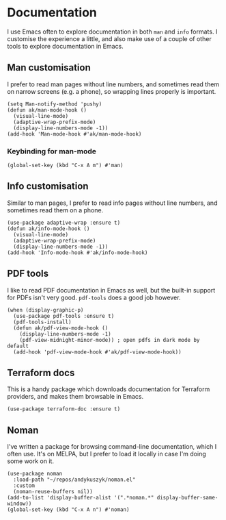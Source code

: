 * Documentation
I use Emacs often to explore documentation in both ~man~ and ~info~ formats. I customise the experience a little, and also make use of a couple of other tools to explore documentation in Emacs.
** Man customisation
I prefer to read man pages without line numbers, and sometimes read them on narrow screens (e.g. a phone), so wrapping lines properly is important.
#+begin_src elisp
(setq Man-notify-method 'pushy)
(defun ak/man-mode-hook ()
  (visual-line-mode)
  (adaptive-wrap-prefix-mode)
  (display-line-numbers-mode -1))
(add-hook 'Man-mode-hook #'ak/man-mode-hook)
#+end_src
*** Keybinding for man-mode
#+begin_src elisp :results none
(global-set-key (kbd "C-x A m") #'man)
#+end_src
** Info customisation
Similar to man pages, I prefer to read info pages without line numbers, and sometimes read them on a phone.
#+begin_src elisp :results none
(use-package adaptive-wrap :ensure t)
(defun ak/info-mode-hook ()
  (visual-line-mode)
  (adaptive-wrap-prefix-mode)
  (display-line-numbers-mode -1))
(add-hook 'Info-mode-hook #'ak/info-mode-hook)
#+end_src
** PDF tools
I like to read PDF documentation in Emacs as well, but the built-in support for PDFs isn't very good. ~pdf-tools~ does a good job however.
#+begin_src elisp :results none
(when (display-graphic-p)
  (use-package pdf-tools :ensure t)
  (pdf-tools-install)
  (defun ak/pdf-view-mode-hook ()
    (display-line-numbers-mode -1)
    (pdf-view-midnight-minor-mode)) ; open pdfs in dark mode by default
  (add-hook 'pdf-view-mode-hook #'ak/pdf-view-mode-hook))
#+end_src
** Terraform docs
This is a handy package which downloads documentation for Terraform providers, and makes them browsable in Emacs.
#+begin_src elisp :results none
(use-package terraform-doc :ensure t)
#+end_src
** Noman
I've written a package for browsing command-line documentation, which I often use. It's on MELPA, but I prefer to load it locally in case I'm doing some work on it.
#+begin_src elisp :results none
(use-package noman
  :load-path "~/repos/andykuszyk/noman.el"
  :custom
  (noman-reuse-buffers nil))
(add-to-list 'display-buffer-alist '(".*noman.*" display-buffer-same-window))
(global-set-key (kbd "C-x A n") #'noman)
#+end_src
